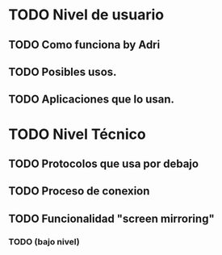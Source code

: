 * TODO Nivel de usuario
** TODO Como funciona by Adri
** TODO Posibles usos.
** TODO Aplicaciones que lo usan.
* TODO Nivel Técnico
** TODO Protocolos que usa por debajo
** TODO Proceso de conexion
** TODO Funcionalidad "screen mirroring"
*** TODO (bajo nivel)
